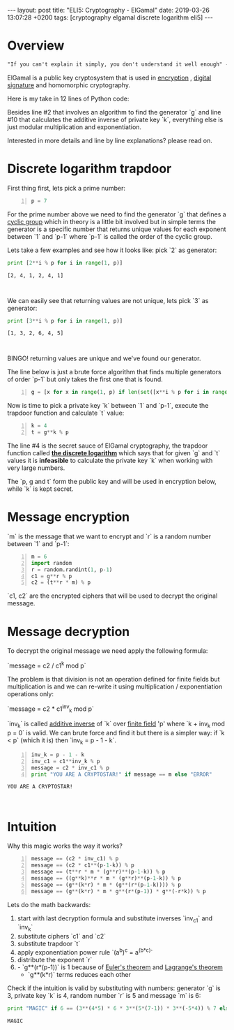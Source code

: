 #+EXPORT_FILE_NAME: 2019-03-26-elgamal
#+OPTIONS: toc:nil
#+OPTIONS: -:nil

:FRONTMATTER:
---
layout: post
title:  "ELI5: Cryptography - ElGamal"
date:   2019-03-26 13:07:28 +0200
tags: [cryptography elgamal discrete logarithm eli5]
---
:END:

* Overview

#+begin_src txt
  "If you can't explain it simply, you don't understand it well enough" - Einstein
#+end_src

ElGamal is a public key cryptosystem that is used in [[https://en.wikipedia.org/wiki/ElGamal_encryption][encryption]] , [[https://en.wikipedia.org/wiki/ElGamal_signature_scheme][digital signature]] and homomorphic cryptography.

Here is my take in 12 lines of Python code:

#+begin_src python -n :results output :exports output
  p = 7
  g = [x for x in range(1, p) if len(set([x**i % p for i in range(1, p)])) == p-1][0]
  k = 4
  t = g**k % p
  m = 6
  import random
  r = random.randint(1, p-1)
  c1 = g**r % p
  c2 = (t**r * m) % p
  inv_k = p - 1 - k
  inv_c1 = c1**inv_k % p
  message = c2 * inv_c1 % p
  print "YOU ARE A CRYPTOSTAR!" if message == m else "ERROR"
#+end_src

#+RESULTS:
: YOU ARE A CRYPTOSTAR!

Besides line #2 that involves an algorithm to find the generator `g` and line #10 that calculates the additive inverse of private key `k`, everything else is just modular multiplication and exponentiation.

Interested in more details and line by line explanations? please read on.

* Discrete logarithm trapdoor

First thing first, lets pick a prime number:

#+name: p-block
#+begin_src python -n :session elgamal
  p = 7
#+end_src

#+RESULTS: p-block

For the prime number above we need to find the generator `g` that defines a [[https://en.wikipedia.org/wiki/Cyclic_group][cyclic group]] which in theory is a little bit involved but in simple terms the generator is a specific number that returns unique values for each exponent between `1` and `p-1` where `p-1` is called the order of the cyclic group.

Lets take a few examples and see how it looks like: pick `2` as generator:

#+begin_src python :results output :exports both :session elgamal
  print [2**i % p for i in range(1, p)]
#+end_src

#+RESULTS:
: [2, 4, 1, 2, 4, 1]
:
:

We can easily see that returning values are not unique, lets pick `3` as generator:

#+begin_src python :results output :exports both :session elgamal
  print [3**i % p for i in range(1, p)]
#+end_src

#+RESULTS:
: [1, 3, 2, 6, 4, 5]
:
:

BINGO! returning values are unique and we've found our generator.

The line below is just a brute force algorithm that finds multiple generators of order `p-1` but only takes the first one that is found.

#+name: g-block
#+begin_src python +n :session elgamal
  g = [x for x in range(1, p) if len(set([x**i % p for i in range(1, p)])) == p-1][0]
#+end_src

#+RESULTS: g-block

Now is time to pick a private key `k` between `1` and `p-1`, execute the trapdoor function and calculate `t` value:

#+name: ky-block
#+begin_src python +n :session elgamal
  k = 4
  t = g**k % p
#+end_src

The line #4 is the secret sauce of ElGamal cryptography, the trapdoor function called [[https://en.wikipedia.org/wiki/Discrete_logarithm][*the discrete logarithm*]] which says that for given `g` and `t` values it is *infeasible* to calculate the private key `k` when working with very large numbers.

#+RESULTS: ky-block

The `p, g and t` form the public key and will be used in encryption below, while `k` is kept secret.

* Message encryption

`m` is the message that we want to encrypt and `r` is a random number between `1` and `p-1`:

#+name: ab-block
#+begin_src python +n :session elgamal
  m = 6
  import random
  r = random.randint(1, p-1)
  c1 = g**r % p
  c2 = (t**r * m) % p
#+end_src

#+RESULTS: ab-block

`c1, c2` are the encrypted ciphers that will be used to decrypt the original message.

* Message decryption

To decrypt the original message we need apply the following formula:

`message = c2 / c1^k mod p`

The problem is that division is not an operation defined for finite fields but multiplication is and we can re-write it using multiplication / exponentiation operations only:

`message = c2 * c1^inv_k mod p`

`inv_k` is called [[https://en.wikipedia.org/wiki/Additive_inverse][additive inverse]]  of `k` over [[https://en.wikipedia.org/wiki/Finite_field][finite field]] 'p' where `k + inv_k mod p = 0` is valid.
We can brute force and find it but there is a simpler way: if `k < p` (which it is) then `inv_k = p - 1 - k`.

#+begin_src python +n :session elgamal :results output :exports both
  inv_k = p - 1 - k
  inv_c1 = c1**inv_k % p
  message = c2 * inv_c1 % p
  print "YOU ARE A CRYPTOSTAR!" if message == m else "ERROR"
#+end_src

#+RESULTS:
: YOU ARE A CRYPTOSTAR!
:
:

* Intuition

Why this magic works the way it works?

#+begin_src python -n :results output :session elgamal
  message == (c2 * inv_c1) % p
  message == (c2 * c1**(p-1-k)) % p
  message == (t**r * m * (g**r)**(p-1-k)) % p
  message == ((g**k)**r * m * (g**r)**(p-1-k)) % p
  message == (g**(k*r) * m * (g**(r*(p-1-k)))) % p
  message == (g**(k*r) * m * g**(r*(p-1)) * g**(-r*k)) % p
#+end_src

Lets do the math backwards:
1. start with last decryption formula and substitute inverses `inv_c1` and `inv_k`
2. substitute ciphers `c1` and `c2`
3. substitute trapdoor `t`
4. apply exponentiation power rule `(a^b)^c = a^(b*c)`
5. distribute the exponent `r`
6. - `g**(r*(p-1))` is 1 because of [[https://en.wikipedia.org/wiki/Euler%2527s_theorem][Euler's theorem]] and [[https://en.wikipedia.org/wiki/Lagrange%2527s_theorem_(group_theory)][Lagrange's theorem]]
   - `g**(k*r)` terms reduces each other

Check if the intuition is valid by substituting with numbers: generator `g` is 3, private key `k` is 4, random number `r` is 5 and message `m` is 6:

#+begin_src python :exports both :results output
  print "MAGIC" if 6 == (3**(4*5) * 6 * 3**(5*(7-1)) * 3**(-5*4)) % 7 else "ERROR"
#+end_src

#+RESULTS:
: MAGIC
